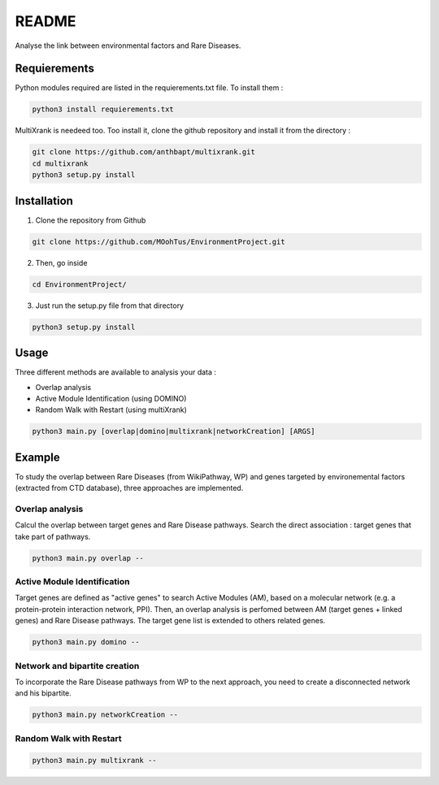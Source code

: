 README
========

Analyse the link between environmental factors and Rare Diseases. 

Requierements
----------------
Python modules required are listed in the requierements.txt file. To install them : 

.. code-block:: bash

   python3 install requierements.txt

MultiXrank is needeed too. Too install it, clone the github repository and install it from the directory : 

.. code-block:: bash

   git clone https://github.com/anthbapt/multixrank.git
   cd multixrank
   python3 setup.py install

Installation 
----------------

1. Clone the repository from Github

.. code-block:: bash

   git clone https://github.com/MOohTus/EnvironmentProject.git

2. Then, go inside

.. code-block:: bash

   cd EnvironmentProject/

3. Just run the setup.py file from that directory

.. code-block:: bash

   python3 setup.py install

Usage
----------------

Three different methods are available to analysis your data : 

- Overlap analysis
- Active Module Identification (using DOMINO)
- Random Walk with Restart (using multiXrank)

.. code-block:: bash

   python3 main.py [overlap|domino|multixrank|networkCreation] [ARGS]


Example
----------------

To study the overlap between Rare Diseases (from WikiPathway, WP) and genes targeted by environemental factors (extracted from CTD database), three approaches are implemented. 

Overlap analysis
^^^^^^^^^^^^^^^^^
Calcul the overlap between target genes and Rare Disease pathways. Search the direct association : target genes that take part of pathways. 

.. code-block:: bash

   python3 main.py overlap --

Active Module Identification
^^^^^^^^^^^^^^^^^^^^^^^^^^^^^^^^^^
Target genes are defined as "active genes" to search Active Modules (AM), based on a molecular network (e.g. a protein-protein interaction network, PPI). Then, an overlap analysis is perfomed between AM (target genes + linked genes) and Rare Disease pathways. 
The target gene list is extended to others related genes. 

.. code-block:: bash

   python3 main.py domino --

Network and bipartite creation
^^^^^^^^^^^^^^^^^^^^^^^^^^^^^^^^^^
To incorporate the Rare Disease pathways from WP to the next approach, you need to create a disconnected network and his bipartite. 

.. code-block:: bash

   python3 main.py networkCreation --

Random Walk with Restart
^^^^^^^^^^^^^^^^^^^^^^^^^^


.. code-block:: bash

   python3 main.py multixrank --
